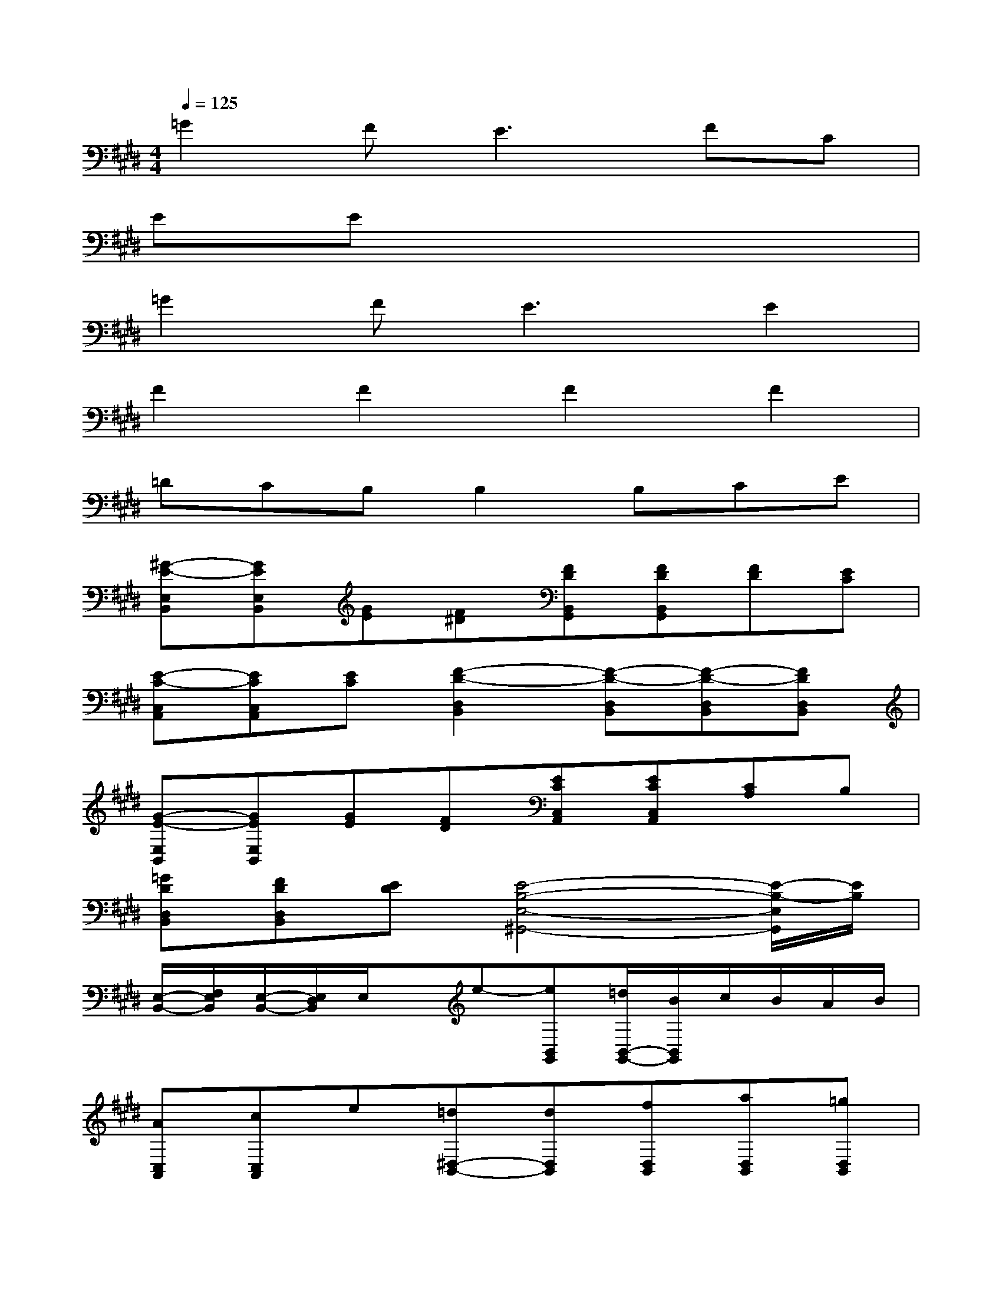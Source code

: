 X:1
T:
M:4/4
L:1/8
Q:1/4=125
K:E%4sharps
V:1
=G2FE3FC|
EEx6|
=G2FE3E2|
F2F2F2F2|
=DCB,B,2B,CE|
[^G-E-E,B,,][GEE,B,,][GE][F^D][FDB,,G,,][FDB,,G,,][FD][EC]|
[E-C-C,A,,][ECC,A,,][EC][F2-D2-D,2B,,2][F-D-D,B,,][F-D-D,B,,][FDD,B,,]|
[G-E-E,B,,][GEE,B,,][GE][FD][ECC,A,,][ECC,A,,][CA,]B,|
[=GDD,B,,][FDD,B,,][ED][E4-B,4-E,4-^G,,4-][E/2-B,/2-E,/2G,,/2][E/2B,/2]|
[E,/2-B,,/2-][F,/2E,/2B,,/2][E,/2-B,,/2-][E,/2D,/2B,,/2]E,/2x/2e-[eB,,G,,][=d/2B,,/2-G,,/2-][B/2B,,/2G,,/2]c/2B/2A/2B/2|
[AC,A,,][cC,A,,]e[=d^D,-B,,-][dD,B,,][fD,B,,][aD,B,,][=gD,B,,]|
[^g-E,B,,][gE,B,,]g2[eC,A,,][eC,A,,]fe|
[c/2D,/2-B,,/2-][B/2D,/2B,,/2][A/2D,/2-B,,/2-][D,/2B,,/2]B/2A/2[G/2E,/2-G,,/2-][E,/2-G,,/2-][A/2E,/2-G,,/2-][G/2E,/2-G,,/2-][F/2E,/2-G,,/2-][E,/2-G,,/2-][G/2E,/2-G,,/2-][F/2E,/2-G,,/2-][E/2E,/2G,,/2]x/2|
[F/2E,/2-B,,/2-][E/2E,/2B,,/2][F/2E,/2-B,,/2-][G/2E,/2B,,/2]F/2G/2A/2G/2[A/2B,,/2-G,,/2-][B/2B,,/2G,,/2][A/2B,,/2-G,,/2-][B/2B,,/2G,,/2]c/2e/2a/2=g/2|
[^g-C,A,,][g-C,A,,]g-[gD,-B,,-][g/2D,/2-B,,/2-][f/2D,/2B,,/2][g/2D,/2-B,,/2-][a/2D,/2B,,/2][g/2D,/2-B,,/2-][f/2D,/2B,,/2][g/2D,/2-B,,/2-][f/2D,/2B,,/2]|
[g/2E,/2-B,,/2-][a/2E,/2B,,/2][g/2E,/2-B,,/2-][f/2E,/2B,,/2]g/2f/2g/2a/2[g/2C,/2-A,,/2-][f/2C,/2A,,/2][g/2C,/2-A,,/2-][a/2C,/2A,,/2]b/2a/2g/2b/2